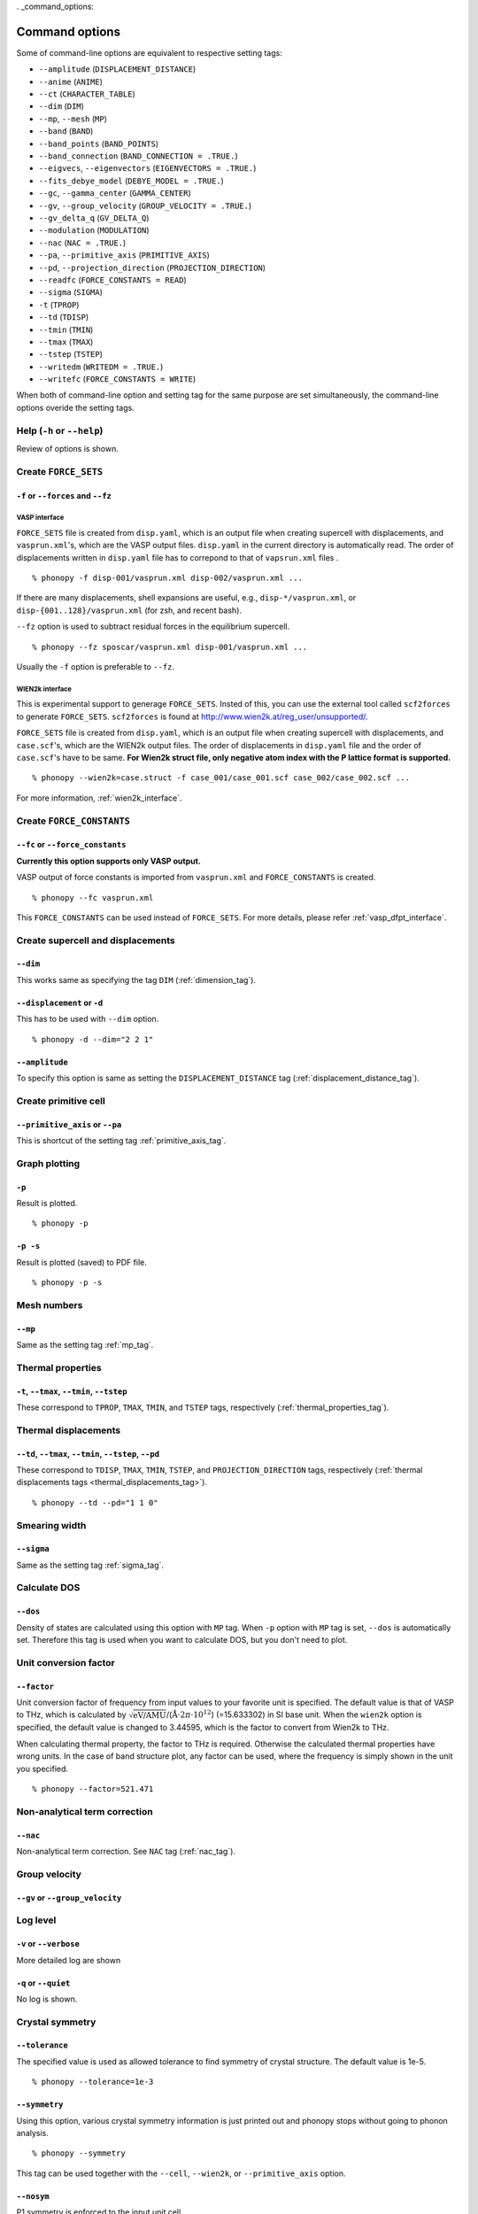 . _command_options:

Command options
===============

Some of command-line options are equivalent to respective setting
tags:

* ``--amplitude`` (``DISPLACEMENT_DISTANCE``)
* ``--anime`` (``ANIME``)
* ``--ct`` (``CHARACTER_TABLE``)
* ``--dim`` (``DIM``)
* ``--mp``, ``--mesh`` (``MP``)
* ``--band`` (``BAND``)
* ``--band_points``  (``BAND_POINTS``)
* ``--band_connection``  (``BAND_CONNECTION = .TRUE.``)
* ``--eigvecs``, ``--eigenvectors`` (``EIGENVECTORS = .TRUE.``)
* ``--fits_debye_model`` (``DEBYE_MODEL = .TRUE.``)
* ``--gc``, ``--gamma_center`` (``GAMMA_CENTER``)
* ``--gv``, ``--group_velocity`` (``GROUP_VELOCITY = .TRUE.``)
* ``--gv_delta_q`` (``GV_DELTA_Q``)
* ``--modulation`` (``MODULATION``)
* ``--nac`` (``NAC = .TRUE.``)
* ``--pa``, ``--primitive_axis`` (``PRIMITIVE_AXIS``)
* ``--pd``, ``--projection_direction`` (``PROJECTION_DIRECTION``)
* ``--readfc`` (``FORCE_CONSTANTS = READ``)
* ``--sigma`` (``SIGMA``)
* ``-t`` (``TPROP``)
* ``--td`` (``TDISP``)
* ``--tmin`` (``TMIN``)
* ``--tmax`` (``TMAX``)
* ``--tstep`` (``TSTEP``)
* ``--writedm`` (``WRITEDM = .TRUE.``)
* ``--writefc`` (``FORCE_CONSTANTS = WRITE``)



When both of command-line option and setting tag for the same purpose
are set simultaneously, the command-line options overide the setting
tags.

Help (``-h`` or ``--help``)
---------------------------

Review of options is shown.

Create ``FORCE_SETS``
----------------------

``-f`` or ``--forces`` and ``--fz``
~~~~~~~~~~~~~~~~~~~~~~~~~~~~~~~~~~~~

.. _vasp_force_sets_option:

VASP interface
^^^^^^^^^^^^^^

``FORCE_SETS`` file is created from ``disp.yaml``, which is an output
file when creating supercell with displacements, and
``vasprun.xml``'s, which are the VASP output files. ``disp.yaml`` in
the current directory is automatically read. The order of
displacements written in ``disp.yaml`` file has to correpond to that of
``vapsrun.xml`` files .

::

   % phonopy -f disp-001/vasprun.xml disp-002/vasprun.xml ...

If there are many displacements, shell expansions are useful, e.g.,
``disp-*/vasprun.xml``, or ``disp-{001..128}/vasprun.xml`` (for zsh,
and recent bash).

``--fz`` option is used to subtract residual forces in the equilibrium
supercell.

::

   % phonopy --fz sposcar/vasprun.xml disp-001/vasprun.xml ...

Usually the ``-f`` option is preferable to ``--fz``.

.. _wien2k_force_sets_option:

WIEN2k interface
^^^^^^^^^^^^^^^^

This is experimental support to generage ``FORCE_SETS``. Insted of
this, you can use the external tool called ``scf2forces`` to generate
``FORCE_SETS``. ``scf2forces`` is found at
http://www.wien2k.at/reg_user/unsupported/.


``FORCE_SETS`` file is created from ``disp.yaml``, which is an output
file when creating supercell with displacements, and
``case.scf``'s, which are the WIEN2k output files. The order of
displacements in ``disp.yaml`` file and the order of ``case.scf``'s
have to be same. **For Wien2k struct file, only negative atom index
with the P lattice format is supported.**

::

   % phonopy --wien2k=case.struct -f case_001/case_001.scf case_002/case_002.scf ...

For more information, :ref:`wien2k_interface`.


.. Though the ``--fz`` option is supported as well as the VASP interface,
.. usually the ``-f`` option is preferable to ``--fz``.

.. ::

..    % phonopy --wien2k=case.struct --fz case_000/case_000.scf case_001/case_001.scf ...



Create ``FORCE_CONSTANTS``
--------------------------

.. _vasp_force_constants:

``--fc`` or ``--force_constants``
~~~~~~~~~~~~~~~~~~~~~~~~~~~~~~~~~~

**Currently this option supports only VASP output.**

VASP output of force constants is imported from
``vasprun.xml`` and ``FORCE_CONSTANTS`` is created.

::

   % phonopy --fc vasprun.xml

This ``FORCE_CONSTANTS`` can be used instead of ``FORCE_SETS``. For
more details, please refer :ref:`vasp_dfpt_interface`.

.. ``--fco``
.. ~~~~~~~~~~

.. Force constants are read from VASP ``OUTCAR`` file, instead of
.. ``vasprun.xml``. This option can be used as well as ``--fc`` tag.
.. ``--fc`` is recommended than ``--fco`` because ``vasprun.xml`` has
.. more digits than ``OUTCAR``.

.. ::

..    % phonopy --fco OUTCAR


Create supercell and displacements 
-----------------------------------

.. _dim_option:

``--dim``
~~~~~~~~~~

This works same as specifying the tag ``DIM`` (:ref:`dimension_tag`).

.. _create_displacement_option:

``--displacement`` or ``-d``
~~~~~~~~~~~~~~~~~~~~~~~~~~~~~

This has to be used with ``--dim`` option.

::

   % phonopy -d --dim="2 2 1"

``--amplitude``
~~~~~~~~~~~~~~~~

To specify this option is same as setting the
``DISPLACEMENT_DISTANCE`` tag (:ref:`displacement_distance_tag`).

Create primitive cell
----------------------

.. _primitive_axis_option:

``--primitive_axis`` or ``--pa``
~~~~~~~~~~~~~~~~~~~~~~~~~~~~~~~~

This is shortcut of the setting tag :ref:`primitive_axis_tag`.


.. _graph_option:

Graph plotting
---------------

``-p``
~~~~~~

Result is plotted.

::

   % phonopy -p

.. _graph_save_option:

``-p -s``
~~~~~~~~~

Result is plotted (saved) to PDF file.

::

   % phonopy -p -s


Mesh numbers
-------------

``--mp``
~~~~~~~~~

Same as the setting tag :ref:`mp_tag`.

Thermal properties
-------------------

.. _thermal_properties_option:

``-t``, ``--tmax``, ``--tmin``, ``--tstep``
~~~~~~~~~~~~~~~~~~~~~~~~~~~~~~~~~~~~~~~~~~~~~

These correspond to ``TPROP``, ``TMAX``, ``TMIN``, and ``TSTEP`` tags,
respectively (:ref:`thermal_properties_tag`).

.. _thermal_displacements_option:

Thermal displacements
---------------------

``--td``, ``--tmax``, ``--tmin``, ``--tstep``, ``--pd``
~~~~~~~~~~~~~~~~~~~~~~~~~~~~~~~~~~~~~~~~~~~~~~~~~~~~~~~~~

These correspond to ``TDISP``, ``TMAX``, ``TMIN``, ``TSTEP``, and
``PROJECTION_DIRECTION`` tags, respectively
(:ref:`thermal displacements tags <thermal_displacements_tag>`).

::

   % phonopy --td --pd="1 1 0"


Smearing width
--------------

.. _smearing_width_option:

``--sigma``
~~~~~~~~~~~

Same as the setting tag :ref:`sigma_tag`.

Calculate DOS
-------------

``--dos``
~~~~~~~~~

Density of states are calculated using this option with ``MP``
tag. When ``-p`` option with ``MP`` tag is set, ``--dos`` is
automatically set. Therefore this tag is used when you want to
calculate DOS, but you don't need to plot.

Unit conversion factor
----------------------

.. _unit_conversion_factor_option:

``--factor``
~~~~~~~~~~~~

Unit conversion factor of frequency from input values to your favorite
unit is specified. The default value is that of VASP to THz, which is
calculated by
:math:`\sqrt{\text{eV/AMU}}`/(:math:`\text{\AA}\cdot2\pi\cdot10^{12}`)
(=15.633302) in SI base unit. When the ``wien2k`` option is specified,
the default value is changed to 3.44595, which is the factor to
convert from Wien2k to THz.

When calculating thermal property, the factor to THz is
required. Otherwise the calculated thermal properties have wrong
units. In the case of band structure plot, any factor can be used,
where the frequency is simply shown in the unit you specified.

::

   % phonopy --factor=521.471

Non-analytical term correction
------------------------------

``--nac``
~~~~~~~~~~

Non-analytical term correction. See ``NAC`` tag (:ref:`nac_tag`).

Group velocity
---------------

``--gv`` or ``--group_velocity``
~~~~~~~~~~~~~~~~~~~~~~~~~~~~~~~~~



     
Log level
----------

``-v`` or ``--verbose``
~~~~~~~~~~~~~~~~~~~~~~~

More detailed log are shown

``-q`` or ``--quiet``
~~~~~~~~~~~~~~~~~~~~~

No log is shown.

Crystal symmetry
-----------------

``--tolerance``
~~~~~~~~~~~~~~~

The specified value is used as allowed tolerance to find symmetry of
crystal structure. The default value is 1e-5.

::

   % phonopy --tolerance=1e-3

``--symmetry``
~~~~~~~~~~~~~~

Using this option, various crystal symmetry information is just
printed out and phonopy stops without going to phonon analysis.

::

   % phonopy --symmetry

This tag can be used together with the ``--cell``, ``--wien2k``, or
``--primitive_axis`` option.


.. _nosym_option:

``--nosym``
~~~~~~~~~~~

P1 symmetry is enforced to the input unit cell.

.. _nomeshsym_option:

``--nomeshsym``
~~~~~~~~~~~~~~~~

Symmetry search on the reciprocal sampling mesh is disabled.

Input cell
----------

``-c`` or ``--cell``
~~~~~~~~~~~~~~~~~~~~
 
Phonopy searches the ``POSCAR`` file in the current directory. Using
this tag, you can specify another filename than ``POSCAR`` as the
input unit cell.

::

   % phonopy --cell=UPOSCAR

.. _wien2k_mode:

``--wien2k``
~~~~~~~~~~~~

This option with WIEN2k struct file, phonopy runs with the WIEN2k
mode. In this mode, you don't need to prepare ``POSCAR``. The
supercells with displacements in WIEN2k struct format are created
using ``-d`` option.  The physical
unit is changed to mRydberg and Bohr. **Only the WIEN2k struct with
the P lattice is supported**.  See more information
:ref:`wien2k_interface`.

::

   % phonopy --wien2k=case.struct


Read and write ``FORCE_CONSTANTS``
------------------------------------

.. _readfc_option:

``--readfc`` 
~~~~~~~~~~~~~

This option activates ``FORCE_CONSTANTS = READ`` instead of reading ``FORCES``.

::

   % phonopy --readfc

.. _writefc_option:

``--writefc``
~~~~~~~~~~~~~

This option sets ``FORCE_CONSTANTS = WRITE``.

::

   % phonopy --writefc --dim="2 2 2"


.. |sflogo| image:: http://sflogo.sourceforge.net/sflogo.php?group_id=161614&type=1
            :target: http://sourceforge.net

|sflogo|
